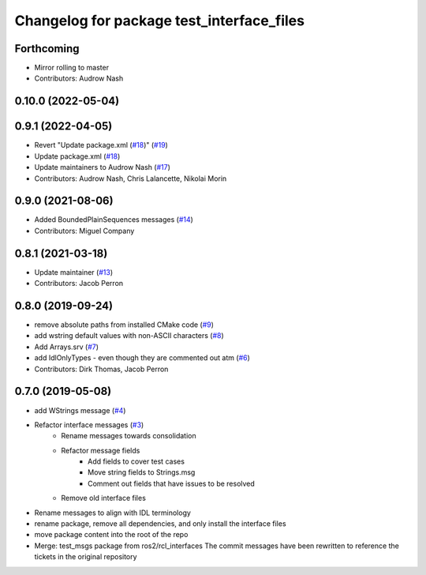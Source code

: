 ^^^^^^^^^^^^^^^^^^^^^^^^^^^^^^^^^^^^^^^^^^
Changelog for package test_interface_files
^^^^^^^^^^^^^^^^^^^^^^^^^^^^^^^^^^^^^^^^^^

Forthcoming
-----------
* Mirror rolling to master
* Contributors: Audrow Nash

0.10.0 (2022-05-04)
-------------------

0.9.1 (2022-04-05)
------------------
* Revert "Update package.xml (`#18 <https://github.com/ros2/test_interface_files/issues/18>`_)" (`#19 <https://github.com/ros2/test_interface_files/issues/19>`_)
* Update package.xml (`#18 <https://github.com/ros2/test_interface_files/issues/18>`_)
* Update maintainers to Audrow Nash (`#17 <https://github.com/ros2/test_interface_files/issues/17>`_)
* Contributors: Audrow Nash, Chris Lalancette, Nikolai Morin

0.9.0 (2021-08-06)
------------------
* Added BoundedPlainSequences messages (`#14 <https://github.com/ros2/test_interface_files/issues/14>`_)
* Contributors: Miguel Company

0.8.1 (2021-03-18)
------------------
* Update maintainer (`#13 <https://github.com/ros2/test_interface_files/issues/13>`_)
* Contributors: Jacob Perron

0.8.0 (2019-09-24)
------------------
* remove absolute paths from installed CMake code (`#9 <https://github.com/ros2/test_interface_files/issues/9>`_)
* add wstring default values with non-ASCII characters (`#8 <https://github.com/ros2/test_interface_files/issues/8>`_)
* Add Arrays.srv (`#7 <https://github.com/ros2/test_interface_files/issues/7>`_)
* add IdlOnlyTypes - even though they are commented out atm (`#6 <https://github.com/ros2/test_interface_files/issues/6>`_)
* Contributors: Dirk Thomas, Jacob Perron

0.7.0 (2019-05-08)
------------------
* add WStrings message (`#4 <https://github.com/ros2/test_interface_files/issues/4>`_)
* Refactor interface messages (`#3 <https://github.com/ros2/test_interface_files/pull/3>`_)
    * Rename messages towards consolidation
    * Refactor message fields
        * Add fields to cover test cases
        * Move string fields to Strings.msg
        * Comment out fields that have issues to be resolved
    * Remove old interface files
* Rename messages to align with IDL terminology
* rename package, remove all dependencies, and only install the interface files
* move package content into the root of the repo
* Merge: test_msgs package from ros2/rcl_interfaces
  The commit messages have been rewritten to reference the tickets in the original repository
